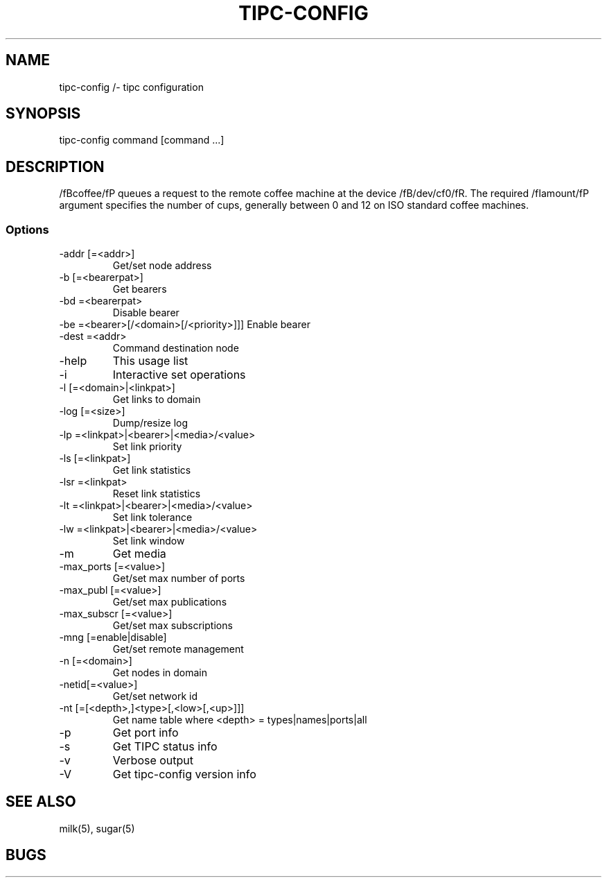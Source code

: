 .TH TIPC-CONFIG 1 "20 Jan 2013"
.SH NAME 
tipc-config /- tipc configuration
.SH SYNOPSIS
tipc-config command [command ...]
.SH DESCRIPTION
/fBcoffee/fP queues a request to the remote
coffee machine at the device /fB/dev/cf0/fR.
The required /fIamount/fP argument specifies
the number of cups, generally between 0 and
12 on ISO standard coffee machines.
.SS Options
.TP
-addr [=<addr>]
Get/set node address
.TP
-b    [=<bearerpat>]
Get bearers
.TP
-bd    =<bearerpat>
Disable bearer
.TP
-be    =<bearer>[/<domain>[/<priority>]]]  Enable bearer
.TP
-dest  =<addr>
Command destination node
.TP
-help
This usage list
.TP
-i
Interactive set operations
.TP
-l    [=<domain>|<linkpat>]
Get links to domain
.TP
-log  [=<size>]
Dump/resize log
.TP
-lp    =<linkpat>|<bearer>|<media>/<value>
Set link priority
.TP
-ls   [=<linkpat>]
Get link statistics
.TP
-lsr   =<linkpat>
Reset link statistics
.TP
-lt    =<linkpat>|<bearer>|<media>/<value>
Set link tolerance
.TP
-lw    =<linkpat>|<bearer>|<media>/<value> 
Set link window
.TP
-m
Get media
.TP
-max_ports    [=<value>]
Get/set max number of ports
.TP
-max_publ     [=<value>]
Get/set max publications
.TP
-max_subscr   [=<value>]
Get/set max subscriptions
.TP
-mng  [=enable|disable]
Get/set remote management
.TP
-n    [=<domain>]
Get nodes in domain
.TP
-netid[=<value>]
Get/set network id
.TP
-nt   [=[<depth>,]<type>[,<low>[,<up>]]]
Get name table
where <depth> = types|names|ports|all
.TP
-p
Get port info
.TP
-s
Get TIPC status info
.TP
-v
Verbose output
.TP
-V
Get tipc-config version info
.SH "SEE ALSO"
milk(5), sugar(5)
.SH BUGS
